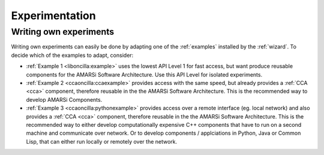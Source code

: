 .. _dev:

=================
 Experimentation
=================

Writing own experiments 
=======================

Writing own experiments can easily be done by adapting one of the
:ref:`examples` installed by the :ref:`wizard`. To decide which of the examples
to adapt, consider:

* :ref:`Example 1 <liboncilla:example>`
  uses the lowest API Level 1 for fast access, but want produce
  reusable components for the AMARSi Software Architecture. Use this API Level
  for isolated experiments.
* :ref:`Example 2 <ccaoncilla:ccaexample>`
  provides access with the same speed, but already provides a
  :ref:`CCA <cca>` component, therefore reusable in the  the AMARSi Software
  Architecture. This is the recommended way to develop AMARSi Components.
* :ref:`Example 3 <ccaoncilla:pythonexample>`
  provides access over a remote interface (eg. local network) and also provides
  a :ref:`CCA <cca>` component, therefore reusable in the the AMARSi Software
  Architecture. This is the recommended way to either develop computationally
  expensive C++ components that have to run on a second machine and communicate
  over network. Or to develop components / applciations in Python, Java or
  Common Lisp, that can either run locally or remotely over the network.
